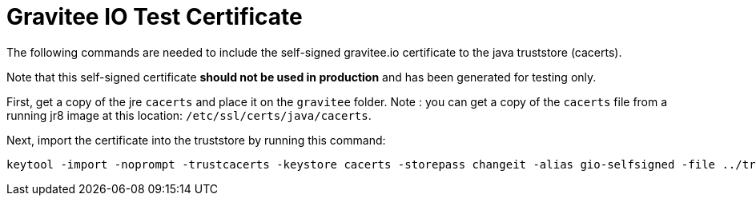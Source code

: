# Gravitee IO Test Certificate

The following commands are needed to include the self-signed gravitee.io certificate to the java truststore (cacerts).

Note that this self-signed certificate *should not be used in production* and has been generated for testing only.

First, get a copy of the jre `cacerts` and place it on the `gravitee` folder.
Note : you can get a copy of the `cacerts` file from a running jr8 image at this location: `/etc/ssl/certs/java/cacerts`.

Next, import the certificate into the truststore by running this command:
```
keytool -import -noprompt -trustcacerts -keystore cacerts -storepass changeit -alias gio-selfsigned -file ../traefik/certs/gio-selfsigned.crt
```
